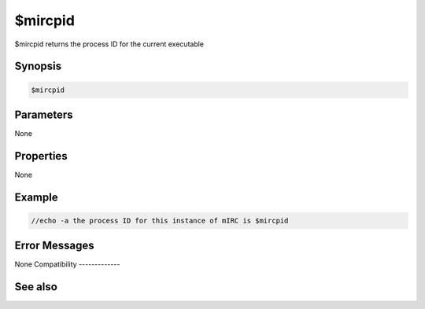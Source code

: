 $mircpid
========

$mircpid returns the process ID for the current executable

Synopsis
--------

.. code:: text

    $mircpid

Parameters
----------

None

Properties
----------

None

Example
-------

.. code:: text

    //echo -a the process ID for this instance of mIRC is $mircpid

Error Messages
--------------

None
Compatibility
-------------

.. compatibility:: 7.69

See also
--------

.. hlist::
    :columns: 4

